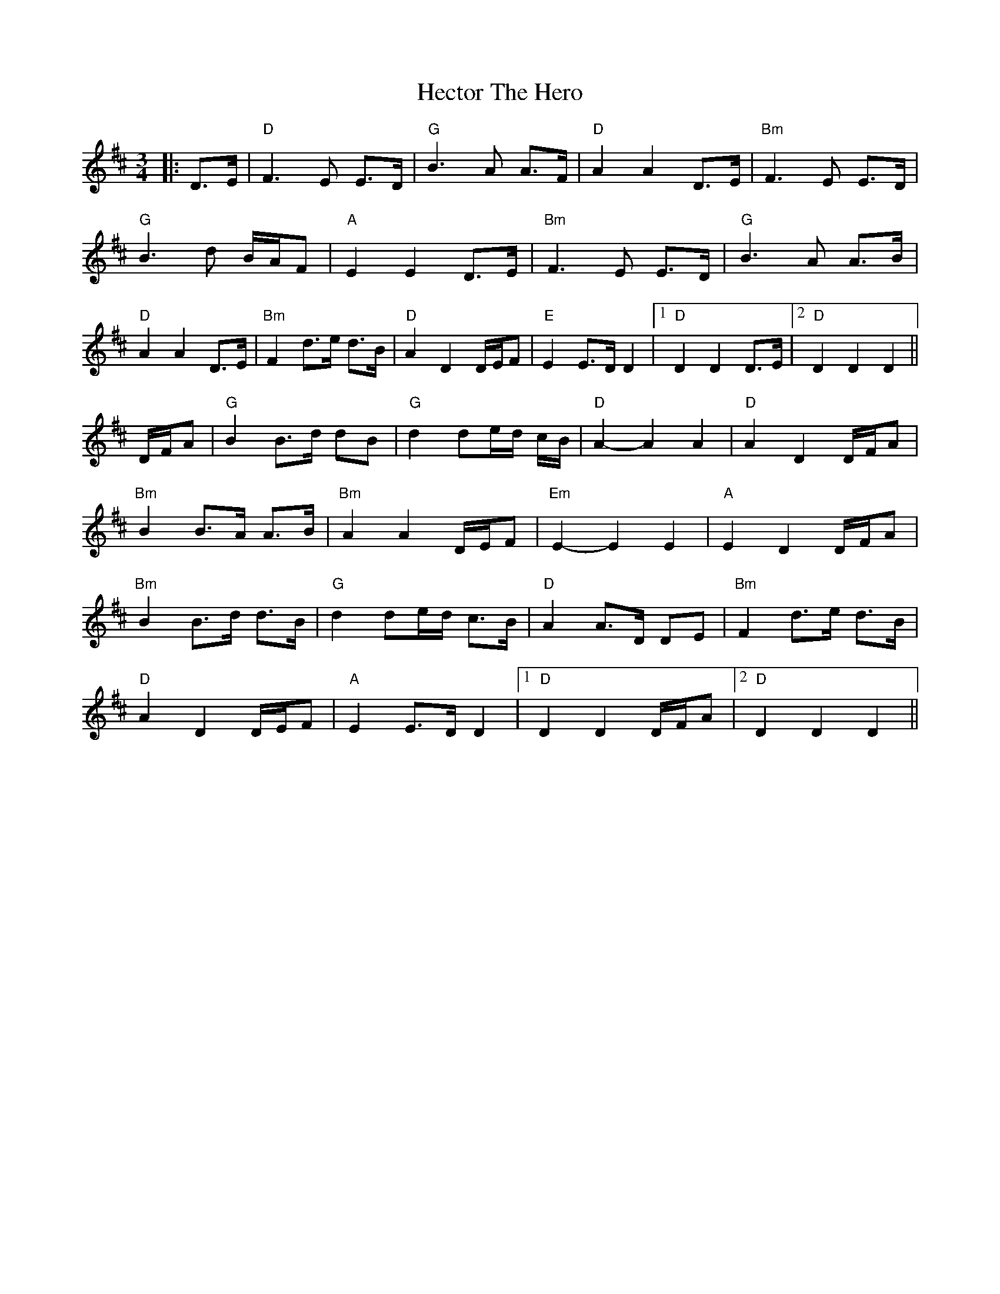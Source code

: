X: 6
T: Hector The Hero
Z: JACKB
S: https://thesession.org/tunes/1292#setting24764
R: waltz
M: 3/4
L: 1/8
K: Dmaj
|:D>E|"D"F3E E>D|"G"B3A A>F|"D"A2 A2 D>E|"Bm"F3E E>D|
"G"B3d B/A/F|"A"E2 E2 D>E|"Bm"F3E E>D|"G"B3A A>B|
"D"A2 A2 D>E|"Bm"F2 d>e d>B|"D"A2 D2 D/E/F|"E"E2 E>D D2|1"D"D2 D2 D>E|2"D"D2 D2 D2||
D/F/A| "G"B2 B>d dB | "G"d2 de/d/ c/B/ | "D"A2-A2 A2 | "D"A2 D2 D/F/A |
"Bm"B2 B>A A>B | "Bm"A2 A2 D/E/F | "Em"E2-E2 E2 | "A"E2 D2 D/F/A |
"Bm"B2 B>d d>B | "G"d2 de/d/ c>B |"D"A2 A>D DE|"Bm"F2 d>e d>B|
"D"A2 D2 D/E/F|"A"E2 E>D D2|1"D"D2 D2 D/F/A|2"D"D2 D2 D2||
.
